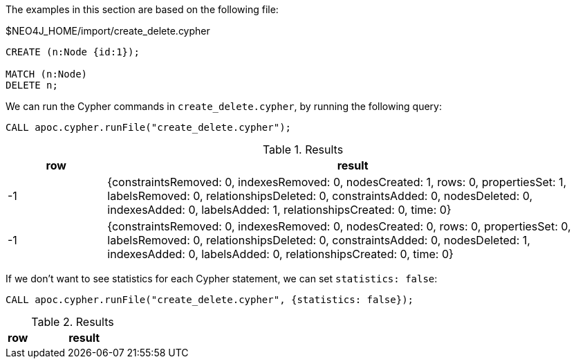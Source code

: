 The examples in this section are based on the following file:

.$NEO4J_HOME/import/create_delete.cypher
[source, cypher]
----
CREATE (n:Node {id:1});

MATCH (n:Node)
DELETE n;
----

We can run the Cypher commands in `create_delete.cypher`, by running the following query:

[source,cypher]
----
CALL apoc.cypher.runFile("create_delete.cypher");
----

.Results
[opts="header", cols="1,5"]
|===
| row | result
| -1  | {constraintsRemoved: 0, indexesRemoved: 0, nodesCreated: 1, rows: 0, propertiesSet: 1, labelsRemoved: 0, relationshipsDeleted: 0, constraintsAdded: 0, nodesDeleted: 0, indexesAdded: 0, labelsAdded: 1, relationshipsCreated: 0, time: 0}
| -1  | {constraintsRemoved: 0, indexesRemoved: 0, nodesCreated: 0, rows: 0, propertiesSet: 0, labelsRemoved: 0, relationshipsDeleted: 0, constraintsAdded: 0, nodesDeleted: 1, indexesAdded: 0, labelsAdded: 0, relationshipsCreated: 0, time: 0}
|===

If we don't want to see statistics for each Cypher statement, we can set `statistics: false`:


[source,cypher]
----
CALL apoc.cypher.runFile("create_delete.cypher", {statistics: false});
----

.Results
[opts="header", cols="1,5"]
|===
| row | result
|===